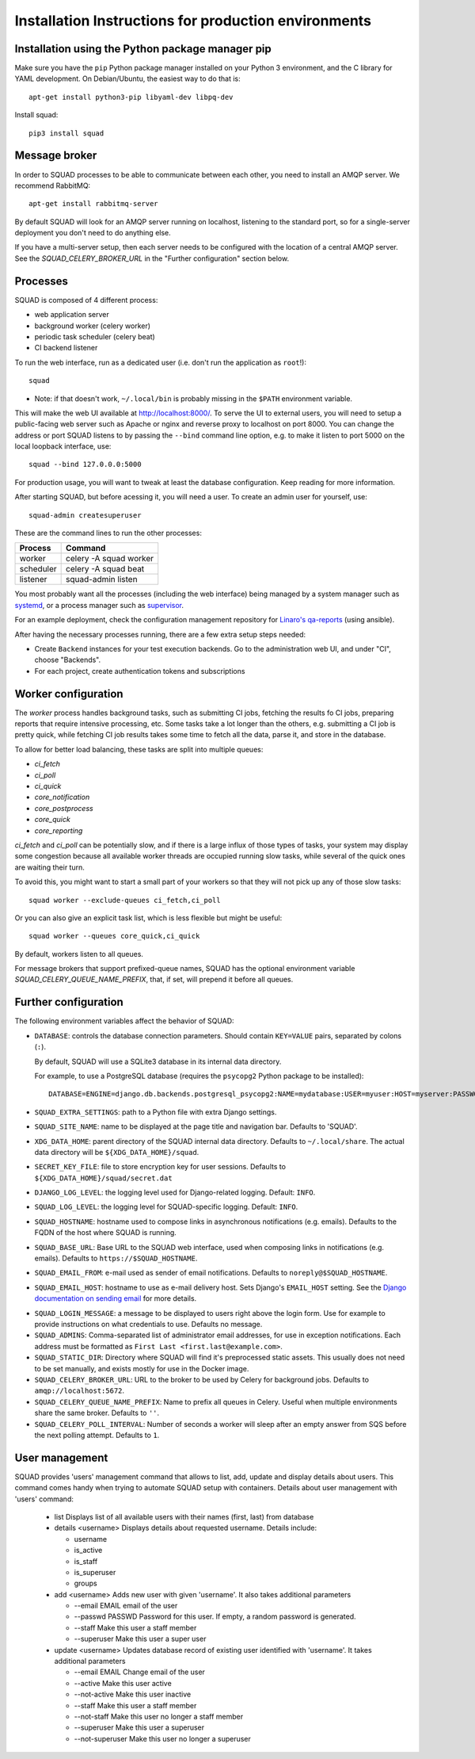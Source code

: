 .. _production_install_ref_label:

=====================================================
Installation Instructions for production environments
=====================================================

Installation using the Python package manager pip
-------------------------------------------------

Make sure you have the ``pip`` Python package manager installed on your Python 3
environment, and the C library for YAML development. On Debian/Ubuntu,
the easiest way to do that is::

    apt-get install python3-pip libyaml-dev libpq-dev

Install squad::

    pip3 install squad

Message broker
--------------

In order to SQUAD processes to be able to communicate between each other, you
need to install an AMQP server. We recommend RabbitMQ::

    apt-get install rabbitmq-server

By default SQUAD will look for an AMQP server running on localhost, listening
to the standard port, so for a single-server deployment you don't need to do
anything else.

If you have a multi-server setup, then each server needs to be configured with
the location of a central AMQP server. See the `SQUAD_CELERY_BROKER_URL` in the
"Further configuration" section below.

Processes
---------

SQUAD is composed of 4 different process:

* web application server
* background worker (celery worker)
* periodic task scheduler (celery beat)
* CI backend listener

To run the web interface, run as a dedicated user (i.e. don't run the
application as ``root``!)::

    squad

* Note: if that doesn't work, ``~/.local/bin`` is probably missing in the ``$PATH`` environment variable.

This will make the web UI available at http://localhost:8000/. To serve the UI
to external users, you will need to setup a public-facing web server such as
Apache or nginx and reverse proxy to localhost on port 8000. You can change the
address or port SQUAD listens to by passing the ``--bind`` command line option,
e.g. to make it listen to port 5000 on the local loopback interface, use::

    squad --bind 127.0.0.0:5000

For production usage, you will want to tweak at least the database
configuration. Keep reading for more information.

After starting SQUAD, but before acessing it, you will need a user. To create
an admin user for yourself, use::

    squad-admin createsuperuser

These are the command lines to run the other processes:

+-----------+---------------------------+
| Process   | Command                   |
+===========+===========================+
| worker    | celery -A squad worker    |
+-----------+---------------------------+
| scheduler | celery -A squad beat      |
+-----------+---------------------------+
| listener  | squad-admin listen        |
+-----------+---------------------------+

You most probably want all the processes (including the web interface) being
managed by a system manager such as systemd__, or a process manager such as
supervisor__.

__ https://www.freedesktop.org/wiki/Software/systemd/
__ http://supervisord.org/

For an example deployment, check the configuration management repository for
`Linaro's qa-reports`__ (using ansible).

__ https://github.com/Linaro/qa-reports.linaro.org

After having the necessary processes running, there are a few extra setup steps
needed:

* Create ``Backend`` instances for your test execution backends. Go to the
  administration web UI, and under "CI", choose "Backends".
* For each project, create authentication tokens and subscriptions

Worker configuration
--------------------

The `worker` process handles background tasks, such as submitting CI jobs,
fetching the results fo CI jobs, preparing reports that require intensive
processing, etc. Some tasks take a lot longer than the others, e.g. submitting
a CI job is pretty quick, while fetching CI job results takes some time to
fetch all the data, parse it, and store in the database.

To allow for better load balancing, these tasks are split into multiple queues:

* `ci_fetch`
* `ci_poll`
* `ci_quick`
* `core_notification`
* `core_postprocess`
* `core_quick`
* `core_reporting`

`ci_fetch` and `ci_poll` can be potentially slow, and if there is a large
influx of those types of tasks, your system may display some congestion because
all available worker threads are occupied running slow tasks, while several of
the quick ones are waiting their turn.

To avoid this, you might want to start a small part of your workers so that
they will not pick up any of those slow tasks::

    squad worker --exclude-queues ci_fetch,ci_poll

Or you can also give an explicit task list, which is less flexible but might be
useful::

    squad worker --queues core_quick,ci_quick

By default, workers listen to all queues.

For message brokers that support prefixed-queue names, SQUAD has the optional
environment variable `SQUAD_CELERY_QUEUE_NAME_PREFIX`, that, if set, will
prepend it before all queues.

Further configuration
---------------------

The following environment variables affect the behavior of SQUAD:

* ``DATABASE``: controls the database connection parameters. Should contain
  ``KEY=VALUE`` pairs, separated by colons (``:``).

  By default, SQUAD will use a SQLite3 database in its internal data directory.

  For example, to use a PostgreSQL database (requires the ``psycopg2`` Python
  package to be installed)::

      DATABASE=ENGINE=django.db.backends.postgresql_psycopg2:NAME=mydatabase:USER=myuser:HOST=myserver:PASSWORD=mypassword

* ``SQUAD_EXTRA_SETTINGS``: path to a Python file with extra Django settings.

* ``SQUAD_SITE_NAME``: name to be displayed at the page title and navigation
  bar. Defaults to 'SQUAD'.

* ``XDG_DATA_HOME``: parent directory of the SQUAD internal data directory.
  Defaults to ``~/.local/share``.  The actual data directory will be
  ``${XDG_DATA_HOME}/squad``.

* ``SECRET_KEY_FILE``: file to store encryption key for user sessions. Defaults
  to ``${XDG_DATA_HOME}/squad/secret.dat``

* ``DJANGO_LOG_LEVEL``: the logging level used for Django-related logging.
  Default: ``INFO``.

* ``SQUAD_LOG_LEVEL``: the logging level for SQUAD-specific logging. Default:
  ``INFO``.

* ``SQUAD_HOSTNAME``: hostname used to compose links in asynchronous
  notifications (e.g. emails). Defaults to the FQDN of the host where SQUAD is
  running.

* ``SQUAD_BASE_URL``: Base URL to the SQUAD web interface, used when composing
  links in notifications (e.g. emails). Defaults to
  ``https://$SQUAD_HOSTNAME``.

* ``SQUAD_EMAIL_FROM``: e-mail used as sender of email notifications. Defaults
  to ``noreply@$SQUAD_HOSTNAME``.

* ``SQUAD_EMAIL_HOST``: hostname to use as e-mail delivery host. Sets Django's
  ``EMAIL_HOST`` setting. See the `Django documentation on sending email`__ for
  more details.

__ https://docs.djangoproject.com/en/1.11/topics/email/

* ``SQUAD_LOGIN_MESSAGE``: a message to be displayed to users right above the
  login form. Use for example to provide instructions on what credentials to
  use. Defaults no message.

* ``SQUAD_ADMINS``: Comma-separated list of administrator email addresses, for
  use in exception notifications. Each address must be formatted as
  ``First Last <first.last@example.com>``.

* ``SQUAD_STATIC_DIR``: Directory where SQUAD will find it's preprocessed
  static assets. This usually does not need to be set manually, and exists
  mostly for use in the Docker image.

* ``SQUAD_CELERY_BROKER_URL``: URL to the broker to be used by Celery for
  background jobs. Defaults to ``amqp://localhost:5672``.

* ``SQUAD_CELERY_QUEUE_NAME_PREFIX``: Name to prefix all queues in Celery.
  Useful when multiple environments share the same broker.
  Defaults to ``''``.

* ``SQUAD_CELERY_POLL_INTERVAL``: Number of seconds a worker will sleep
  after an empty answer from SQS before the next polling attempt.
  Defaults to ``1``.

User management
---------------

SQUAD provides 'users' management command that allows to list, add, update
and display details about users. This command comes handy when trying to
automate SQUAD setup with containers. Details about user management with
'users' command:

 * list
   Displays list of all available users with their names (first, last)
   from database

 * details <username>
   Displays details about requested username. Details include:

   * username
   * is_active
   * is_staff
   * is_superuser
   * groups

 * add <username>
   Adds new user with given 'username'. It also takes additional parameters

   * --email EMAIL email of the user
   * --passwd PASSWD Password for this user. If empty, a random password is
     generated.
   * --staff Make this user a staff member
   * --superuser Make this user a super user

 * update <username>
   Updates database record of existing user identified with 'username'. It takes
   additional parameters

   * --email EMAIL Change email of the user
   * --active Make this user active
   * --not-active Make this user inactive
   * --staff Make this user a staff member
   * --not-staff Make this user no longer a staff member
   * --superuser Make this user a superuser
   * --not-superuser Make this user no longer a superuser
